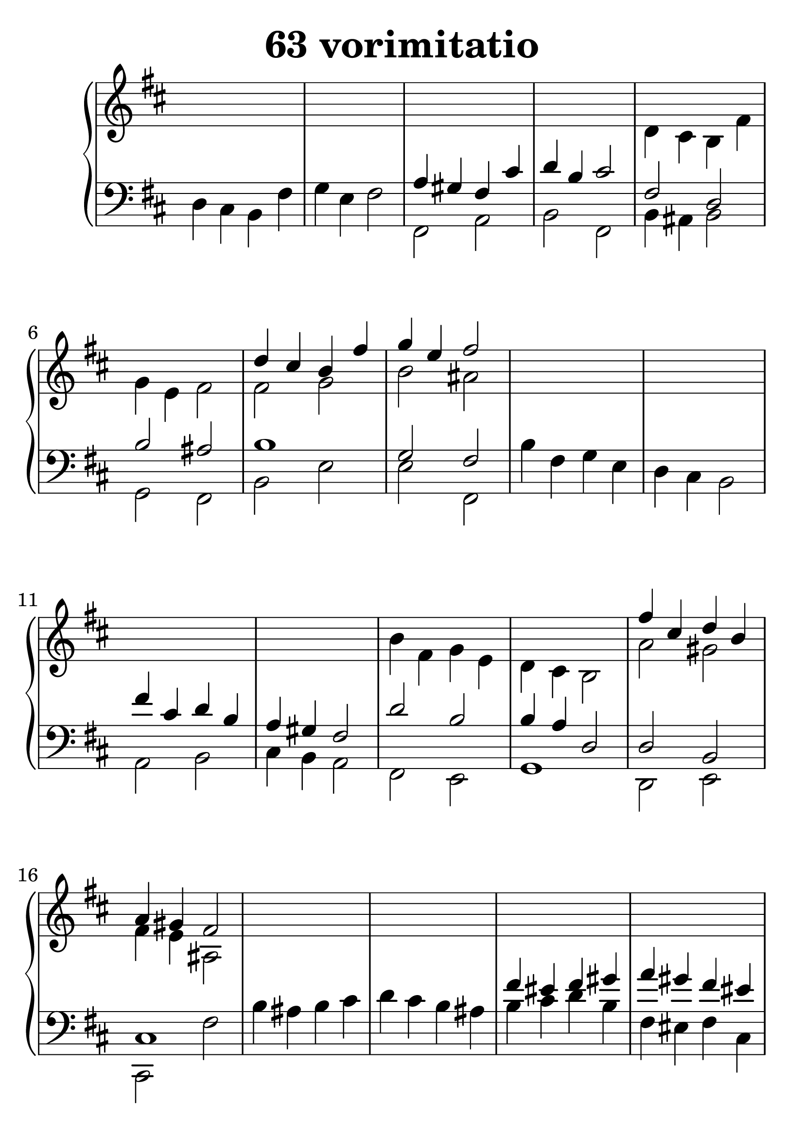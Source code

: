 \header {
  title = "63 vorimitatio"
}
\version "2.18.2"

#(set-global-staff-size 32)

global = {
  \key b \minor
  \time 4/4
}

rightOne = \relative c'' {
  \global
    \autoBeamOff
s1*6
d4 cis b fis' g e fis2
s1*6
fis4 cis d b a gis fis2
  % Music follows here.
s1*6
fis'4 eis fis gis a gis fis eis4
fis e d cis d1


s1*6
fis4 cis d b a gis fis2
}



rightTwo = \relative c' {
  \global
s1 s1 s1 s1 d4 cis b fis' g e fis2
fis2 g b ais
s1*4
b4 fis g e d cis b2
a'2 gis fis4 e ais,2
  % Music follows here.
s1*4
b'4 ais b cis d cis b ais4
b gis a cis cis2 a4 gis
a g fis e
fis e d cis 
s1*4
b'4 fis g e d cis b2
a'2 fis cis4 b ais2


}

leftOne = \relative c {
  \global
s1 s1 a'4 gis fis cis' d b cis2
fis,2 d2 b' ais b1 g2 fis

s1*2 fis'4 cis d b a gis fis2
d'2 b2 b4 a d,2 d2 b cis1
s1*2
fis'4 eis fis gis a gis fis eis4
d cis b ais b cis d fis
d cis2. cis2 a4 gis
a2 ais2 b1
s1*2
fis'4 cis d b a gis fis2
d'2 bes b4 a g2 fis1 fis2 cis2
  % Music follows here.
}



leftTwo = \relative c, {
  \global
d'4 cis b fis' g e fis2
fis,2 a2 b fis
b4 ais b2 g2 fis b e
e fis,

b'4 fis g e d cis b2

a2 b2 cis4 b a2 fis2 e2 g1
d2 e cis fis'

b4 ais b cis d cis b ais4
b4 cis d b fis eis fis cis
b fis' d fis d e g fis
b, cis fis eis fis eis fis cis
fis1 b,1

b'4 fis g e d cis b2
fis2 g a ais b cis d e fis, b
fis1
}
 

 
%ketto = \lyricmode {
%\repeat "unfold" 12 { \skip 8 } 
%\set stanza = #"23.7. "
%\once \override LyricText.self-alignment-X = #LEFT "Áldalak téged, Atyám, mennynek és föld" -- nek Is -- te -- ne,,
%\once \override LyricText.self-alignment-X = #LEFT "mert feltártad a kicsinyeknek" or -- szá -- god tit -- ka -- it.
%}


\score {
 

  \new PianoStaff \with {
    instrumentName = ""
  } <<
    \new Staff = "right" \with { 
      midiInstrument = "acoustic grand"
    } << 
      \override Staff.TimeSignature.stencil = ##f
      \new Voice = "rightOne" {
        \override Stem  #'direction = #UP
        \transpose f f {\rightOne  } 
      }
      
     
      \new Voice = "rightTwo" {
        \override Stem  #'direction = #DOWN
        \transpose f f {\rightTwo }
      }
     
    >>

    
    \new Staff = "left" \with {
      midiInstrument = "acoustic grand"
    } { 
      \override Staff.TimeSignature.stencil = ##f
      \clef bass << \transpose f f {\leftOne   } 
                    \\ \transpose f f {\leftTwo  } >> }
    
      %\new Lyrics \with { alignBelowContext = "left" }
      %\lyricsto "rightOne"{ \ketto}
      
  >>
   \layout {
  ragged-right = ##f

  \context {
    \Score
      \override LyricText #'font-size = #+2
  }
} 
  \midi {
    \tempo 4=100
  }
}
%\markup { \fontsize #+3 \column{
%  \line{  \bold "21.7."  "Áldalak téged, Atyám, mennynek és föld | nek Istene, " }
%  \line{ \hspace #30  "mert feltártad a kicsinyeknek | országod titkait."}
%  }
%  }